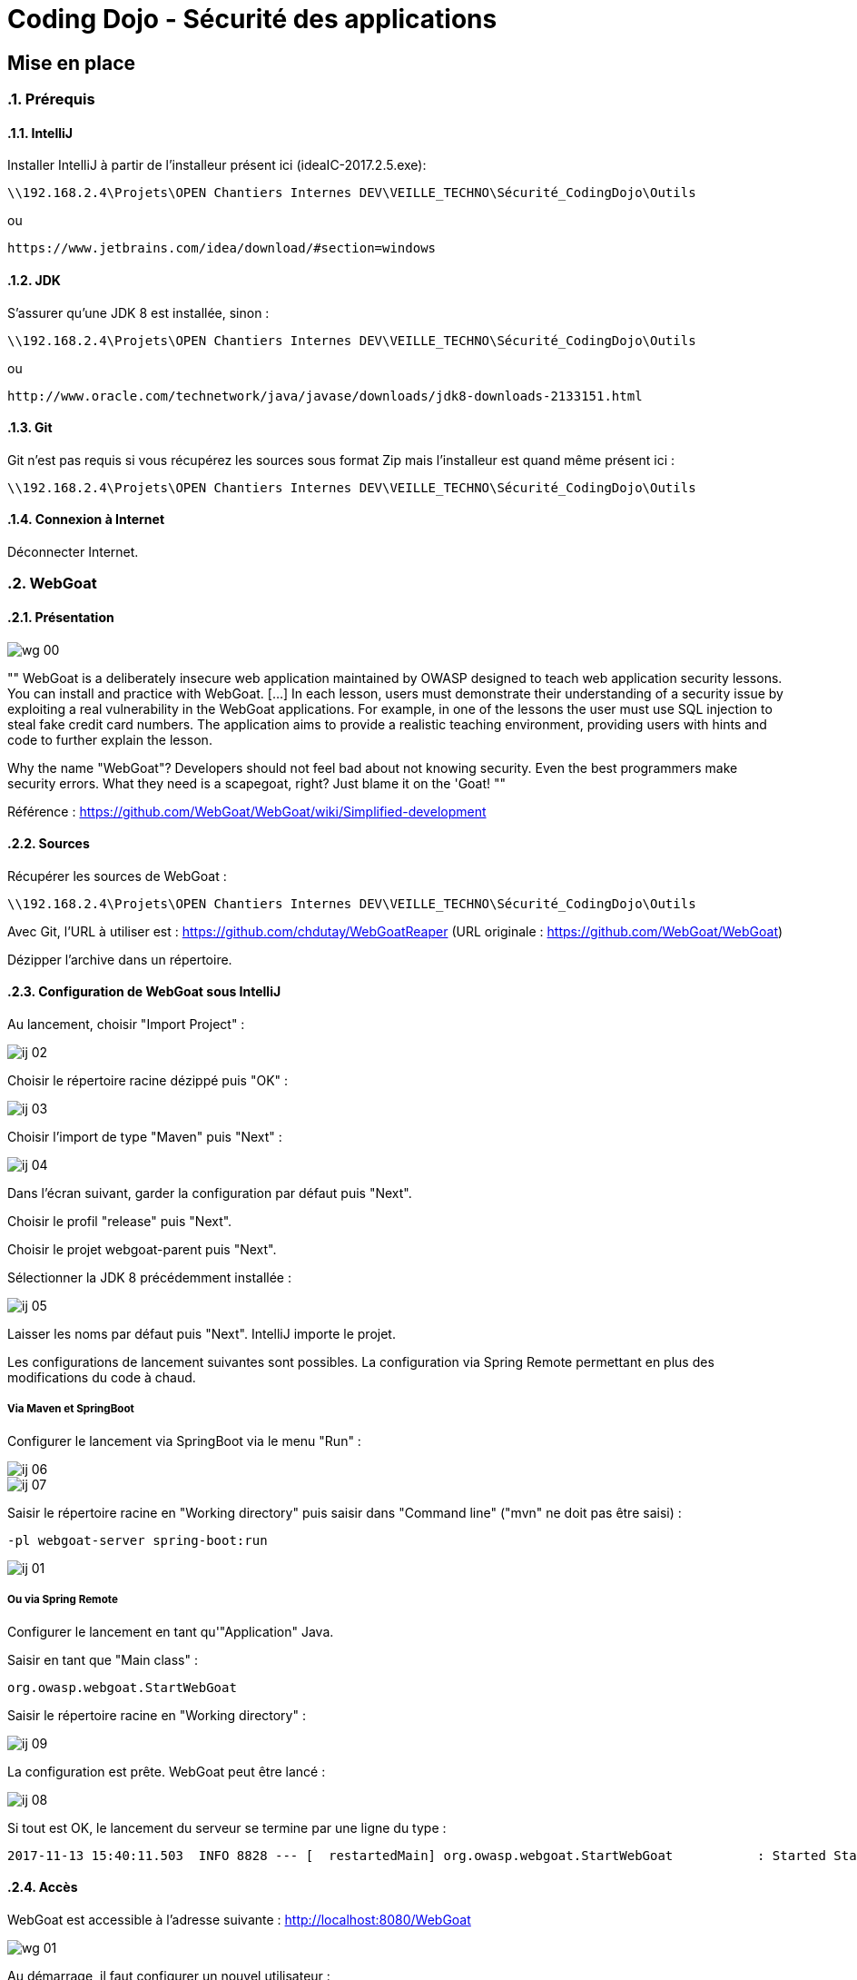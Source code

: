 = Coding Dojo - Sécurité des applications

== Mise en place

:doctype: book
:encoding: utf-8
:lang: fr
:toc: left
:numbered:
:path_tools: \\192.168.2.4\Projets\OPEN Chantiers Internes DEV\VEILLE_TECHNO\Sécurité_CodingDojo\Outils

ifndef::imagesdir[:imagesdir: images]

=== Prérequis

==== IntelliJ

Installer IntelliJ à partir de l'installeur présent ici (ideaIC-2017.2.5.exe):
[source, subs="attributes"]
----
{path_tools}
----

ou 

[source, subs="attributes"]
----
https://www.jetbrains.com/idea/download/#section=windows
----

==== JDK

S'assurer qu'une JDK 8 est installée, sinon :
[source, subs="attributes"]
----
{path_tools}
----

ou 

[source, subs="attributes"]
----
http://www.oracle.com/technetwork/java/javase/downloads/jdk8-downloads-2133151.html
----

==== Git 

Git n'est pas requis si vous récupérez les sources sous format Zip mais l'installeur est quand même présent ici :
[source, subs="attributes"]
----
{path_tools}
----

==== Connexion à Internet

Déconnecter Internet.

=== WebGoat

==== Présentation

image::wg_00.png[align="center"]

[, https://www.owasp.org/index.php/Category:OWASP_WebGoat_Project]
""
WebGoat is a deliberately insecure web application maintained by OWASP designed to teach web application security lessons. You can install and practice with WebGoat. [...] 
In each lesson, users must demonstrate their understanding of a security issue by exploiting a real vulnerability in the WebGoat applications. 
For example, in one of the lessons the user must use SQL injection to steal fake credit card numbers. 
The application aims to provide a realistic teaching environment, providing users with hints and code to further explain the lesson.

Why the name "WebGoat"? Developers should not feel bad about not knowing security. Even the best programmers make security errors. What they need is a scapegoat, right? Just blame it on the 'Goat! 
""

Référence : https://github.com/WebGoat/WebGoat/wiki/Simplified-development

==== Sources

Récupérer les sources de WebGoat :
[source, subs="attributes"]
----
{path_tools}
----
Avec Git, l'URL à utiliser est : https://github.com/chdutay/WebGoatReaper
(URL originale : https://github.com/WebGoat/WebGoat)

Dézipper l'archive dans un répertoire.

==== Configuration de WebGoat sous IntelliJ

Au lancement, choisir "Import Project" :

image::ij_02.png[]

Choisir le répertoire racine dézippé puis "OK" :

image::ij_03.png[]

Choisir l'import de type "Maven" puis "Next" :

image::ij_04.png[]

Dans l'écran suivant, garder la configuration par défaut puis "Next".

Choisir le profil "release" puis "Next".

Choisir le projet webgoat-parent puis "Next".

Sélectionner la JDK 8 précédemment installée :

image::ij_05.png[]

Laisser les noms par défaut puis "Next".
IntelliJ importe le projet.

Les configurations de lancement suivantes sont possibles. La configuration via Spring Remote permettant en plus des modifications du code à chaud.


===== Via Maven et SpringBoot

====

Configurer le lancement via SpringBoot via le menu "Run" :

image::ij_06.png[]

image::ij_07.png[]

Saisir le répertoire racine en "Working directory" puis saisir dans "Command line" ("mvn" ne doit pas être saisi) :
[source,]
----
-pl webgoat-server spring-boot:run
----

image::ij_01.png[]

====

===== Ou via Spring Remote

====

Configurer le lancement en tant qu'"Application" Java.

Saisir en tant que "Main class" :
[source,]
----
org.owasp.webgoat.StartWebGoat
----

Saisir le répertoire racine en "Working directory" :

image::ij_09.png[]

====

La configuration est prête.
WebGoat peut être lancé :

image::ij_08.png[]

Si tout est OK, le lancement du serveur se termine par une ligne du type :
[source,]
----
2017-11-13 15:40:11.503  INFO 8828 --- [  restartedMain] org.owasp.webgoat.StartWebGoat           : Started StartWebGoat in 15.386 seconds (JVM running for 16.056)
----

==== Accès

WebGoat est accessible à l'adresse suivante : http://localhost:8080/WebGoat

image::wg_01.png[]

Au démarrage, il faut configurer un nouvel utilisateur : 

image::wg_02.png[]

Après connexion, l'application nous redirige vers la première leçon :

image::wg_03.png[]

==== Informations complémentaires

Il se peut qu'IntelliJ mette à jour des indexes ou réalise des scans de fichiers au premier lancement.

La base MongoDb embarquée se déploie dans le répertoire de l'utilisateur Windows :
[source,]
----
C:\Users\[user]\.webgoat
----

.Built-in
asciidoctor-version:: {asciidoctor-version}
safe-mode-name:: {safe-mode-name}
docdir:: {docdir}
docfile:: {docfile}
imagesdir:: {imagesdir}
